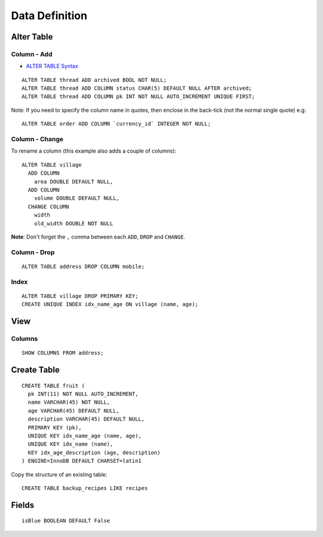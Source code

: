 Data Definition
***************

.. highlight:: sql

Alter Table
===========

Column - Add
------------

- `ALTER TABLE Syntax`_

::

  ALTER TABLE thread ADD archived BOOL NOT NULL;
  ALTER TABLE thread ADD COLUMN status CHAR(5) DEFAULT NULL AFTER archived;
  ALTER TABLE thread ADD COLUMN pk INT NOT NULL AUTO_INCREMENT UNIQUE FIRST;

Note: If you need to specify the column name in quotes, then enclose in the
back-tick (not the normal single quote) e.g:

::

  ALTER TABLE order ADD COLUMN `currency_id` INTEGER NOT NULL;

Column - Change
---------------

To rename a column (this example also adds a couple of columns):

::

  ALTER TABLE village
    ADD COLUMN
      area DOUBLE DEFAULT NULL,
    ADD COLUMN
      volume DOUBLE DEFAULT NULL,
    CHANGE COLUMN
      width
      old_width DOUBLE NOT NULL

**Note**: Don't forget the ``,`` comma between each ``ADD``, ``DROP`` and
``CHANGE``.

Column - Drop
-------------

::

  ALTER TABLE address DROP COLUMN mobile;

.. _`ALTER TABLE Syntax`: http://dev.mysql.com/doc/refman/5.1/en/alter-table.html

Index
-----

::

  ALTER TABLE village DROP PRIMARY KEY;
  CREATE UNIQUE INDEX idx_name_age ON village (name, age);

View
====

Columns
-------

::

  SHOW COLUMNS FROM address;

Create Table
============

::

  CREATE TABLE fruit (
    pk INT(11) NOT NULL AUTO_INCREMENT,
    name VARCHAR(45) NOT NULL,
    age VARCHAR(45) DEFAULT NULL,
    description VARCHAR(45) DEFAULT NULL,
    PRIMARY KEY (pk),
    UNIQUE KEY idx_name_age (name, age),
    UNIQUE KEY idx_name (name),
    KEY idx_age_description (age, description)
  ) ENGINE=InnoDB DEFAULT CHARSET=latin1

Copy the structure of an existing table:

::

  CREATE TABLE backup_recipes LIKE recipes

Fields
======

::

  isBlue BOOLEAN DEFAULT False
